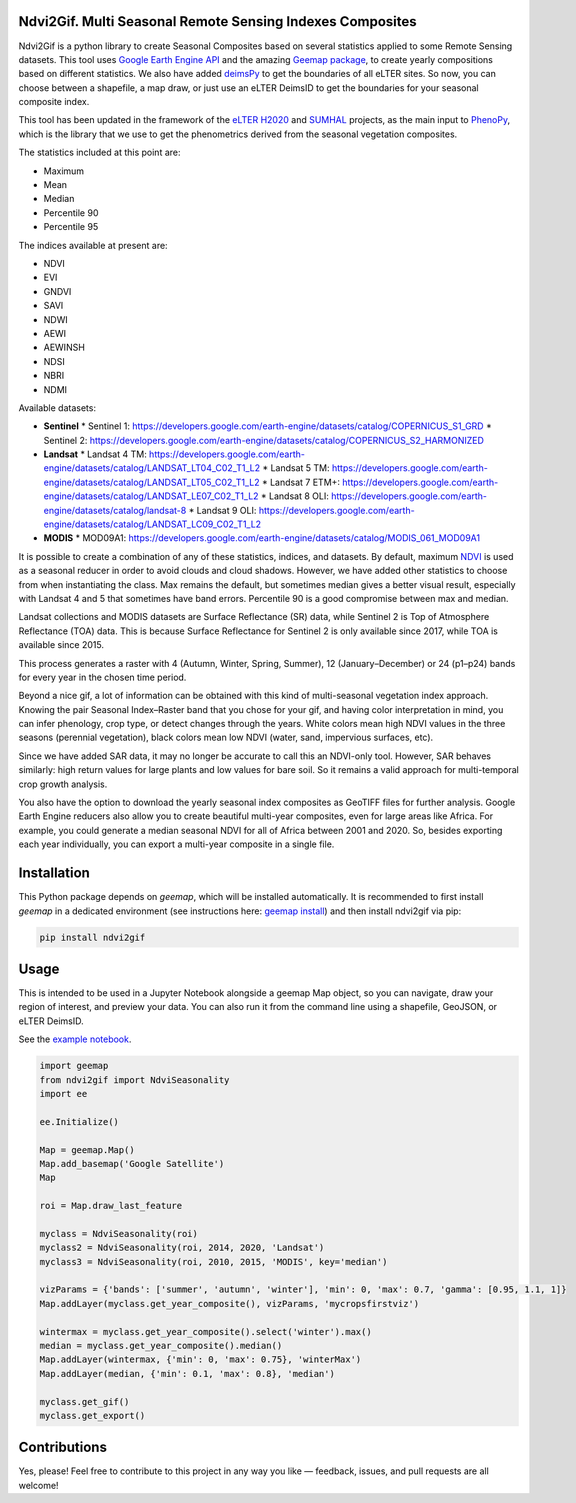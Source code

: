 Ndvi2Gif. Multi Seasonal Remote Sensing Indexes Composites
==========================================================

.. image:: https://img.shields.io/pypi/v/ndvi2gif.svg
   :target: https://pypi.org/project/ndvi2gif/

.. image:: https://github.com/Digdgeo/Ndvi2Gif/actions/workflows/python-publish.yml/badge.svg
   :target: https://github.com/Digdgeo/Ndvi2Gif/actions/workflows/python-publish.yml

.. image:: https://i.imgur.com/Ikg9jwP.gif

Ndvi2Gif is a python library to create Seasonal Composites based on several statistics applied to some Remote Sensing datasets.  
This tool uses `Google Earth Engine API <https://github.com/google/earthengine-api>`_ and the amazing  
`Geemap package <https://github.com/giswqs/geemap>`_, to create yearly  
compositions based on different statistics. We also have added `deimsPy <https://pypi.org/project/deims/>`_ to get the boundaries of all eLTER sites.  
So now, you can choose between a shapefile, a map draw, or just use an eLTER DeimsID to get the boundaries for your seasonal composite index. 

This tool has been updated in the framework of the `eLTER H2020 <https://elter-project.eu>`_ and  
`SUMHAL <https://lifewatcheric-sumhal.csic.es/descripcion-del-proyecto/>`_ projects, as the main input to  
`PhenoPy <https://github.com/JavierLopatin/PhenoPY/tree/master>`_,  
which is the library that we use to get the phenometrics derived from the seasonal vegetation composites.

.. image:: https://i.imgur.com/Sv9LfYj.png

The statistics included at this point are:

* Maximum
* Mean
* Median 
* Percentile 90
* Percentile 95 

The indices available at present are:

* NDVI
* EVI
* GNDVI 
* SAVI 
* NDWI 
* AEWI
* AEWINSH
* NDSI
* NBRI
* NDMI

Available datasets:

* **Sentinel**
  * Sentinel 1: https://developers.google.com/earth-engine/datasets/catalog/COPERNICUS_S1_GRD
  * Sentinel 2: https://developers.google.com/earth-engine/datasets/catalog/COPERNICUS_S2_HARMONIZED

* **Landsat**
  * Landsat 4 TM: https://developers.google.com/earth-engine/datasets/catalog/LANDSAT_LT04_C02_T1_L2   
  * Landsat 5 TM: https://developers.google.com/earth-engine/datasets/catalog/LANDSAT_LT05_C02_T1_L2    
  * Landsat 7 ETM+: https://developers.google.com/earth-engine/datasets/catalog/LANDSAT_LE07_C02_T1_L2   
  * Landsat 8 OLI: https://developers.google.com/earth-engine/datasets/catalog/landsat-8
  * Landsat 9 OLI: https://developers.google.com/earth-engine/datasets/catalog/LANDSAT_LC09_C02_T1_L2

* **MODIS**           
  * MOD09A1: https://developers.google.com/earth-engine/datasets/catalog/MODIS_061_MOD09A1            

It is possible to create a combination of any of these statistics, indices, and datasets.  
By default, maximum `NDVI <https://en.wikipedia.org/wiki/Normalized_difference_vegetation_index>`__ is used as a seasonal reducer in order to avoid clouds and cloud shadows.  
However, we have added other statistics to choose from when instantiating the class.  
Max remains the default, but sometimes median gives a better visual result, especially with Landsat 4 and 5 that sometimes have band errors.  
Percentile 90 is a good compromise between max and median. 

Landsat collections and MODIS datasets are Surface Reflectance (SR) data, while Sentinel 2 is Top of Atmosphere Reflectance (TOA) data.  
This is because Surface Reflectance for Sentinel 2 is only available since 2017, while TOA is available since 2015.

This process generates a raster with 4 (Autumn, Winter, Spring, Summer), 12 (January–December) or 24 (p1–p24) bands for every year in the chosen time period.  

Beyond a nice gif, a lot of information can be obtained with this kind of multi-seasonal vegetation index approach.  
Knowing the pair Seasonal Index–Raster band that you chose for your gif, and having color interpretation in mind,  
you can infer phenology, crop type, or detect changes through the years.  
White colors mean high NDVI values in the three seasons (perennial vegetation), black colors mean low NDVI (water, sand, impervious surfaces, etc).

Since we have added SAR data, it may no longer be accurate to call this an NDVI-only tool.  
However, SAR behaves similarly: high return values for large plants and low values for bare soil.  
So it remains a valid approach for multi-temporal crop growth analysis.

.. image:: https://i.imgur.com/tq4aMBv.jpg

You also have the option to download the yearly seasonal index composites as GeoTIFF files for further analysis.  
Google Earth Engine reducers also allow you to create beautiful multi-year composites, even for large areas like Africa.  
For example, you could generate a median seasonal NDVI for all of Africa between 2001 and 2020.  
So, besides exporting each year individually, you can export a multi-year composite in a single file.

Installation
============

This Python package depends on `geemap`, which will be installed automatically.  
It is recommended to first install `geemap` in a dedicated environment (see instructions here: `geemap install <https://github.com/giswqs/geemap#installation>`_)  
and then install ndvi2gif via pip:

.. code:: python

    pip install ndvi2gif

Usage
=====

This is intended to be used in a Jupyter Notebook alongside a geemap Map object,  
so you can navigate, draw your region of interest, and preview your data.  
You can also run it from the command line using a shapefile, GeoJSON, or eLTER DeimsID.

See the `example notebook <https://github.com/Digdgeo/Ndvi2Gif/blob/master/ndvi2gif/ndvi2gif_notebook_example.ipynb>`_.

.. code:: python

    import geemap
    from ndvi2gif import NdviSeasonality
    import ee

    ee.Initialize()

    Map = geemap.Map()
    Map.add_basemap('Google Satellite')
    Map

    roi = Map.draw_last_feature

    myclass = NdviSeasonality(roi)
    myclass2 = NdviSeasonality(roi, 2014, 2020, 'Landsat')
    myclass3 = NdviSeasonality(roi, 2010, 2015, 'MODIS', key='median')

    vizParams = {'bands': ['summer', 'autumn', 'winter'], 'min': 0, 'max': 0.7, 'gamma': [0.95, 1.1, 1]}
    Map.addLayer(myclass.get_year_composite(), vizParams, 'mycropsfirstviz')

    wintermax = myclass.get_year_composite().select('winter').max()
    median = myclass.get_year_composite().median()
    Map.addLayer(wintermax, {'min': 0, 'max': 0.75}, 'winterMax')
    Map.addLayer(median, {'min': 0.1, 'max': 0.8}, 'median')

    myclass.get_gif()
    myclass.get_export()

Contributions
=============

Yes, please!  
Feel free to contribute to this project in any way you like — feedback, issues, and pull requests are all welcome!

